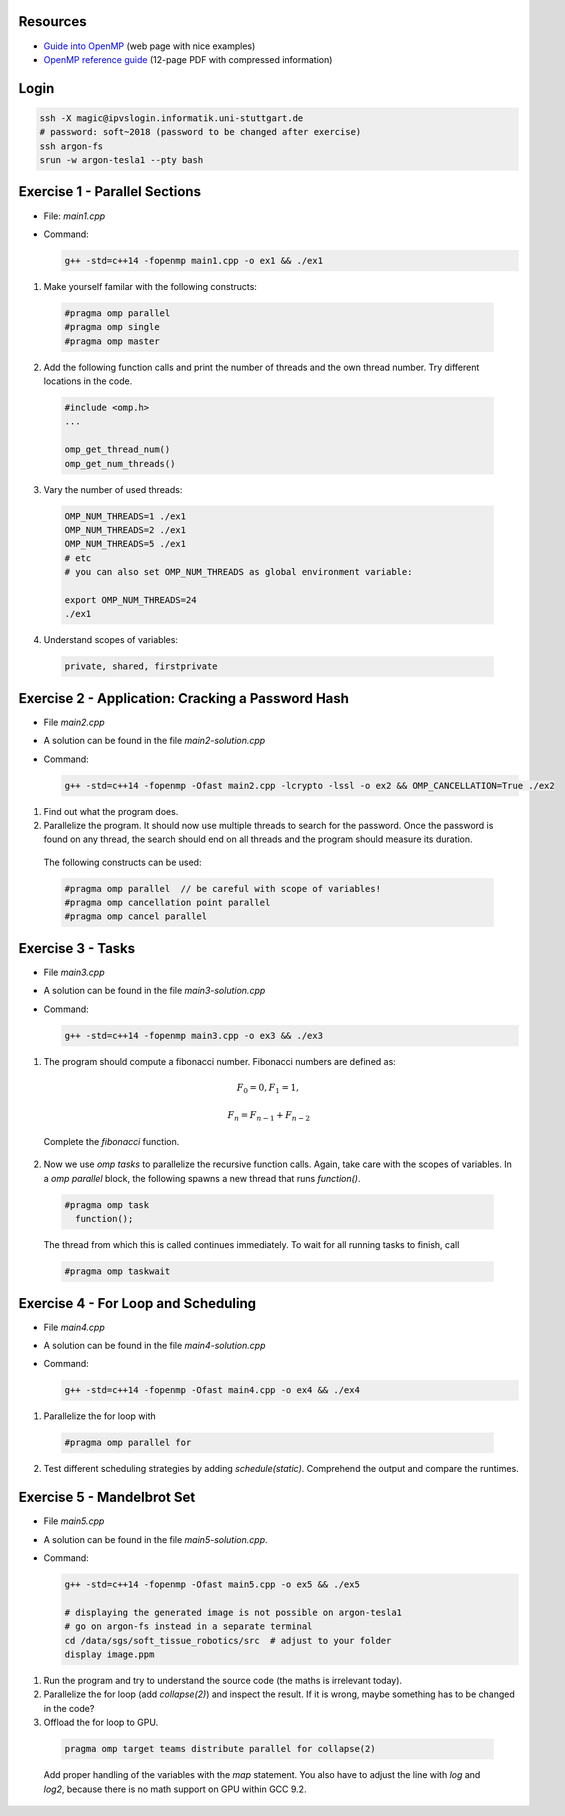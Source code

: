 .. openmp-exercise documentation master file, created by
   sphinx-quickstart on Mon Jun 24 10:11:40 2019.
   You can adapt this file completely to your liking, but it should at least
   contain the root `toctree` directive.
   
Resources
===============================

* `Guide into OpenMP <https://bisqwit.iki.fi/story/howto/openmp/>`_ (web page with nice examples)
* `OpenMP reference guide <https://www.openmp.org/wp-content/uploads/OpenMPRef-5.0-0519-web.pdf>`_ (12-page PDF with compressed information)

Login
====================

.. code-block:: bash

  ssh -X magic@ipvslogin.informatik.uni-stuttgart.de
  # password: soft~2018 (password to be changed after exercise)
  ssh argon-fs
  srun -w argon-tesla1 --pty bash

Exercise 1 - Parallel Sections
===================================
* File: `main1.cpp`
* Command: 

  .. code-block:: bash

    g++ -std=c++14 -fopenmp main1.cpp -o ex1 && ./ex1

1. Make yourself familar with the following constructs:

  .. code-block:: c++

    #pragma omp parallel
    #pragma omp single
    #pragma omp master

2. Add the following function calls and print the number of threads and the own thread number. Try different locations in the code.

  .. code-block:: c++

    #include <omp.h>
    ...
    
    omp_get_thread_num()
    omp_get_num_threads()

3. Vary the number of used threads:

  .. code-block:: bash
    
    OMP_NUM_THREADS=1 ./ex1
    OMP_NUM_THREADS=2 ./ex1
    OMP_NUM_THREADS=5 ./ex1
    # etc
    # you can also set OMP_NUM_THREADS as global environment variable:
    
    export OMP_NUM_THREADS=24
    ./ex1

4. Understand scopes of variables:
  
  .. code-block:: c++
  
    private, shared, firstprivate
  
Exercise 2 - Application: Cracking a Password Hash
======================================================
* File `main2.cpp`
* A solution can be found in the file `main2-solution.cpp`
* Command:

  .. code-block:: bash

    g++ -std=c++14 -fopenmp -Ofast main2.cpp -lcrypto -lssl -o ex2 && OMP_CANCELLATION=True ./ex2
    
1. Find out what the program does.
2. Parallelize the program. It should now use multiple threads to search for the password. Once the password is found on any thread, the search should end on all threads and the program should measure its duration.

  The following constructs can be used:
  
  .. code-block:: c++

    #pragma omp parallel  // be careful with scope of variables!
    #pragma omp cancellation point parallel
    #pragma omp cancel parallel
    
Exercise 3 - Tasks
======================
* File `main3.cpp`
* A solution can be found in the file `main3-solution.cpp`
* Command:

  .. code-block:: bash

    g++ -std=c++14 -fopenmp main3.cpp -o ex3 && ./ex3
    
1. The program should compute a fibonacci number. Fibonacci numbers are defined as:

  .. math::

   F_0 = 0, F_1 = 1,
   
   F_n = F_{n-1} + F_{n-2}
  
  Complete the `fibonacci` function.
  
2. Now we use `omp tasks` to parallelize the recursive function calls. Again, take care with the scopes of variables. In a `omp parallel` block, the following spawns a new thread that runs `function()`.

  .. code-block:: c++

    #pragma omp task
      function();
    
  The thread from which this is called continues immediately. To wait for all running tasks to finish, call
  
  .. code-block:: c++

    #pragma omp taskwait
    
Exercise 4 - For Loop and Scheduling
=======================================
* File `main4.cpp`
* A solution can be found in the file `main4-solution.cpp`
* Command:

  .. code-block:: bash

    g++ -std=c++14 -fopenmp -Ofast main4.cpp -o ex4 && ./ex4
  
1. Parallelize the for loop with 
  
  .. code-block:: c++

    #pragma omp parallel for 
    
2. Test different scheduling strategies by adding `schedule(static)`. Comprehend the output and compare the runtimes.

Exercise 5 - Mandelbrot Set
=======================================
* File `main5.cpp`
* A solution can be found in the file `main5-solution.cpp`.
* Command:

  .. code-block:: bash

    g++ -std=c++14 -fopenmp -Ofast main5.cpp -o ex5 && ./ex5
    
    # displaying the generated image is not possible on argon-tesla1
    # go on argon-fs instead in a separate terminal
    cd /data/sgs/soft_tissue_robotics/src  # adjust to your folder
    display image.ppm
  
1. Run the program and try to understand the source code (the maths is irrelevant today).
2. Parallelize the for loop (add `collapse(2)`) and inspect the result. If it is wrong, maybe something has to be changed in the code? 
3. Offload the for loop to GPU.

  .. code-block:: c++

    pragma omp target teams distribute parallel for collapse(2)

  Add proper handling of the variables with the `map` statement. You also have to adjust the line with `log` and `log2`, because there is no math support on GPU within GCC 9.2.
